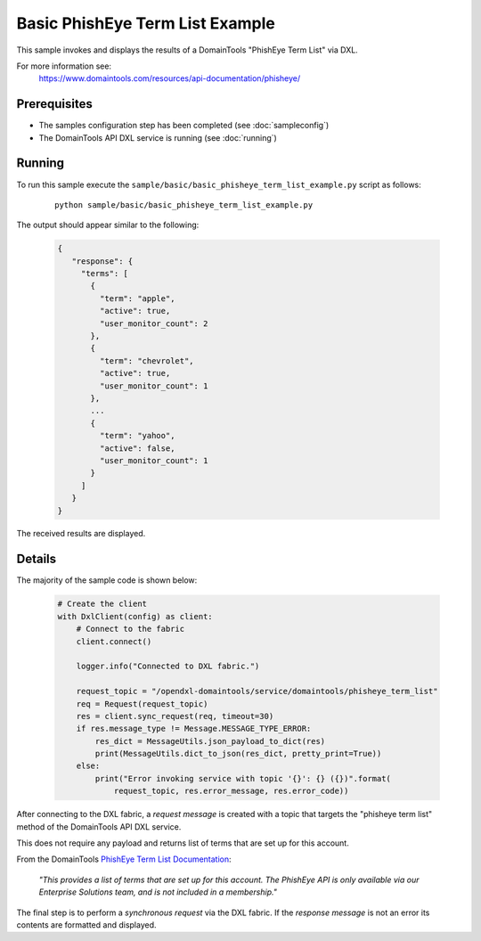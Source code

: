 Basic PhishEye Term List Example
================================

This sample invokes and displays the results of a DomainTools "PhishEye Term List" via DXL.

For more information see:
    https://www.domaintools.com/resources/api-documentation/phisheye/

Prerequisites
*************
* The samples configuration step has been completed (see :doc:`sampleconfig`)
* The DomainTools API DXL service is running (see :doc:`running`)

Running
*******

To run this sample execute the ``sample/basic/basic_phisheye_term_list_example.py`` script as follows:

     .. parsed-literal::

        python sample/basic/basic_phisheye_term_list_example.py


The output should appear similar to the following:

    .. code-block:: python

         {
            "response": {
              "terms": [
                {
                  "term": "apple",
                  "active": true,
                  "user_monitor_count": 2
                },
                {
                  "term": "chevrolet",
                  "active": true,
                  "user_monitor_count": 1
                },
                ...
                {
                  "term": "yahoo",
                  "active": false,
                  "user_monitor_count": 1
                }
              ]
            }
         }

The received results are displayed.

Details
*******

The majority of the sample code is shown below:

    .. code-block:: python

        # Create the client
        with DxlClient(config) as client:
            # Connect to the fabric
            client.connect()

            logger.info("Connected to DXL fabric.")

            request_topic = "/opendxl-domaintools/service/domaintools/phisheye_term_list"
            req = Request(request_topic)
            res = client.sync_request(req, timeout=30)
            if res.message_type != Message.MESSAGE_TYPE_ERROR:
                res_dict = MessageUtils.json_payload_to_dict(res)
                print(MessageUtils.dict_to_json(res_dict, pretty_print=True))
            else:
                print("Error invoking service with topic '{}': {} ({})".format(
                    request_topic, res.error_message, res.error_code))


After connecting to the DXL fabric, a `request message` is created with a topic that targets the "phisheye term list" method
of the DomainTools API DXL service.

This does not require any payload and returns list of terms that are set up for this account.

From the DomainTools `PhishEye Term List Documentation <https://www.domaintools.com/resources/api-documentation/phisheye/>`_:

    `"This provides a list of terms that are set up for this account.
    The PhishEye API is only available via our Enterprise Solutions team, and is not included in a membership."`

The final step is to perform a `synchronous request` via the DXL fabric. If the `response message` is not an error
its contents are formatted and displayed.

